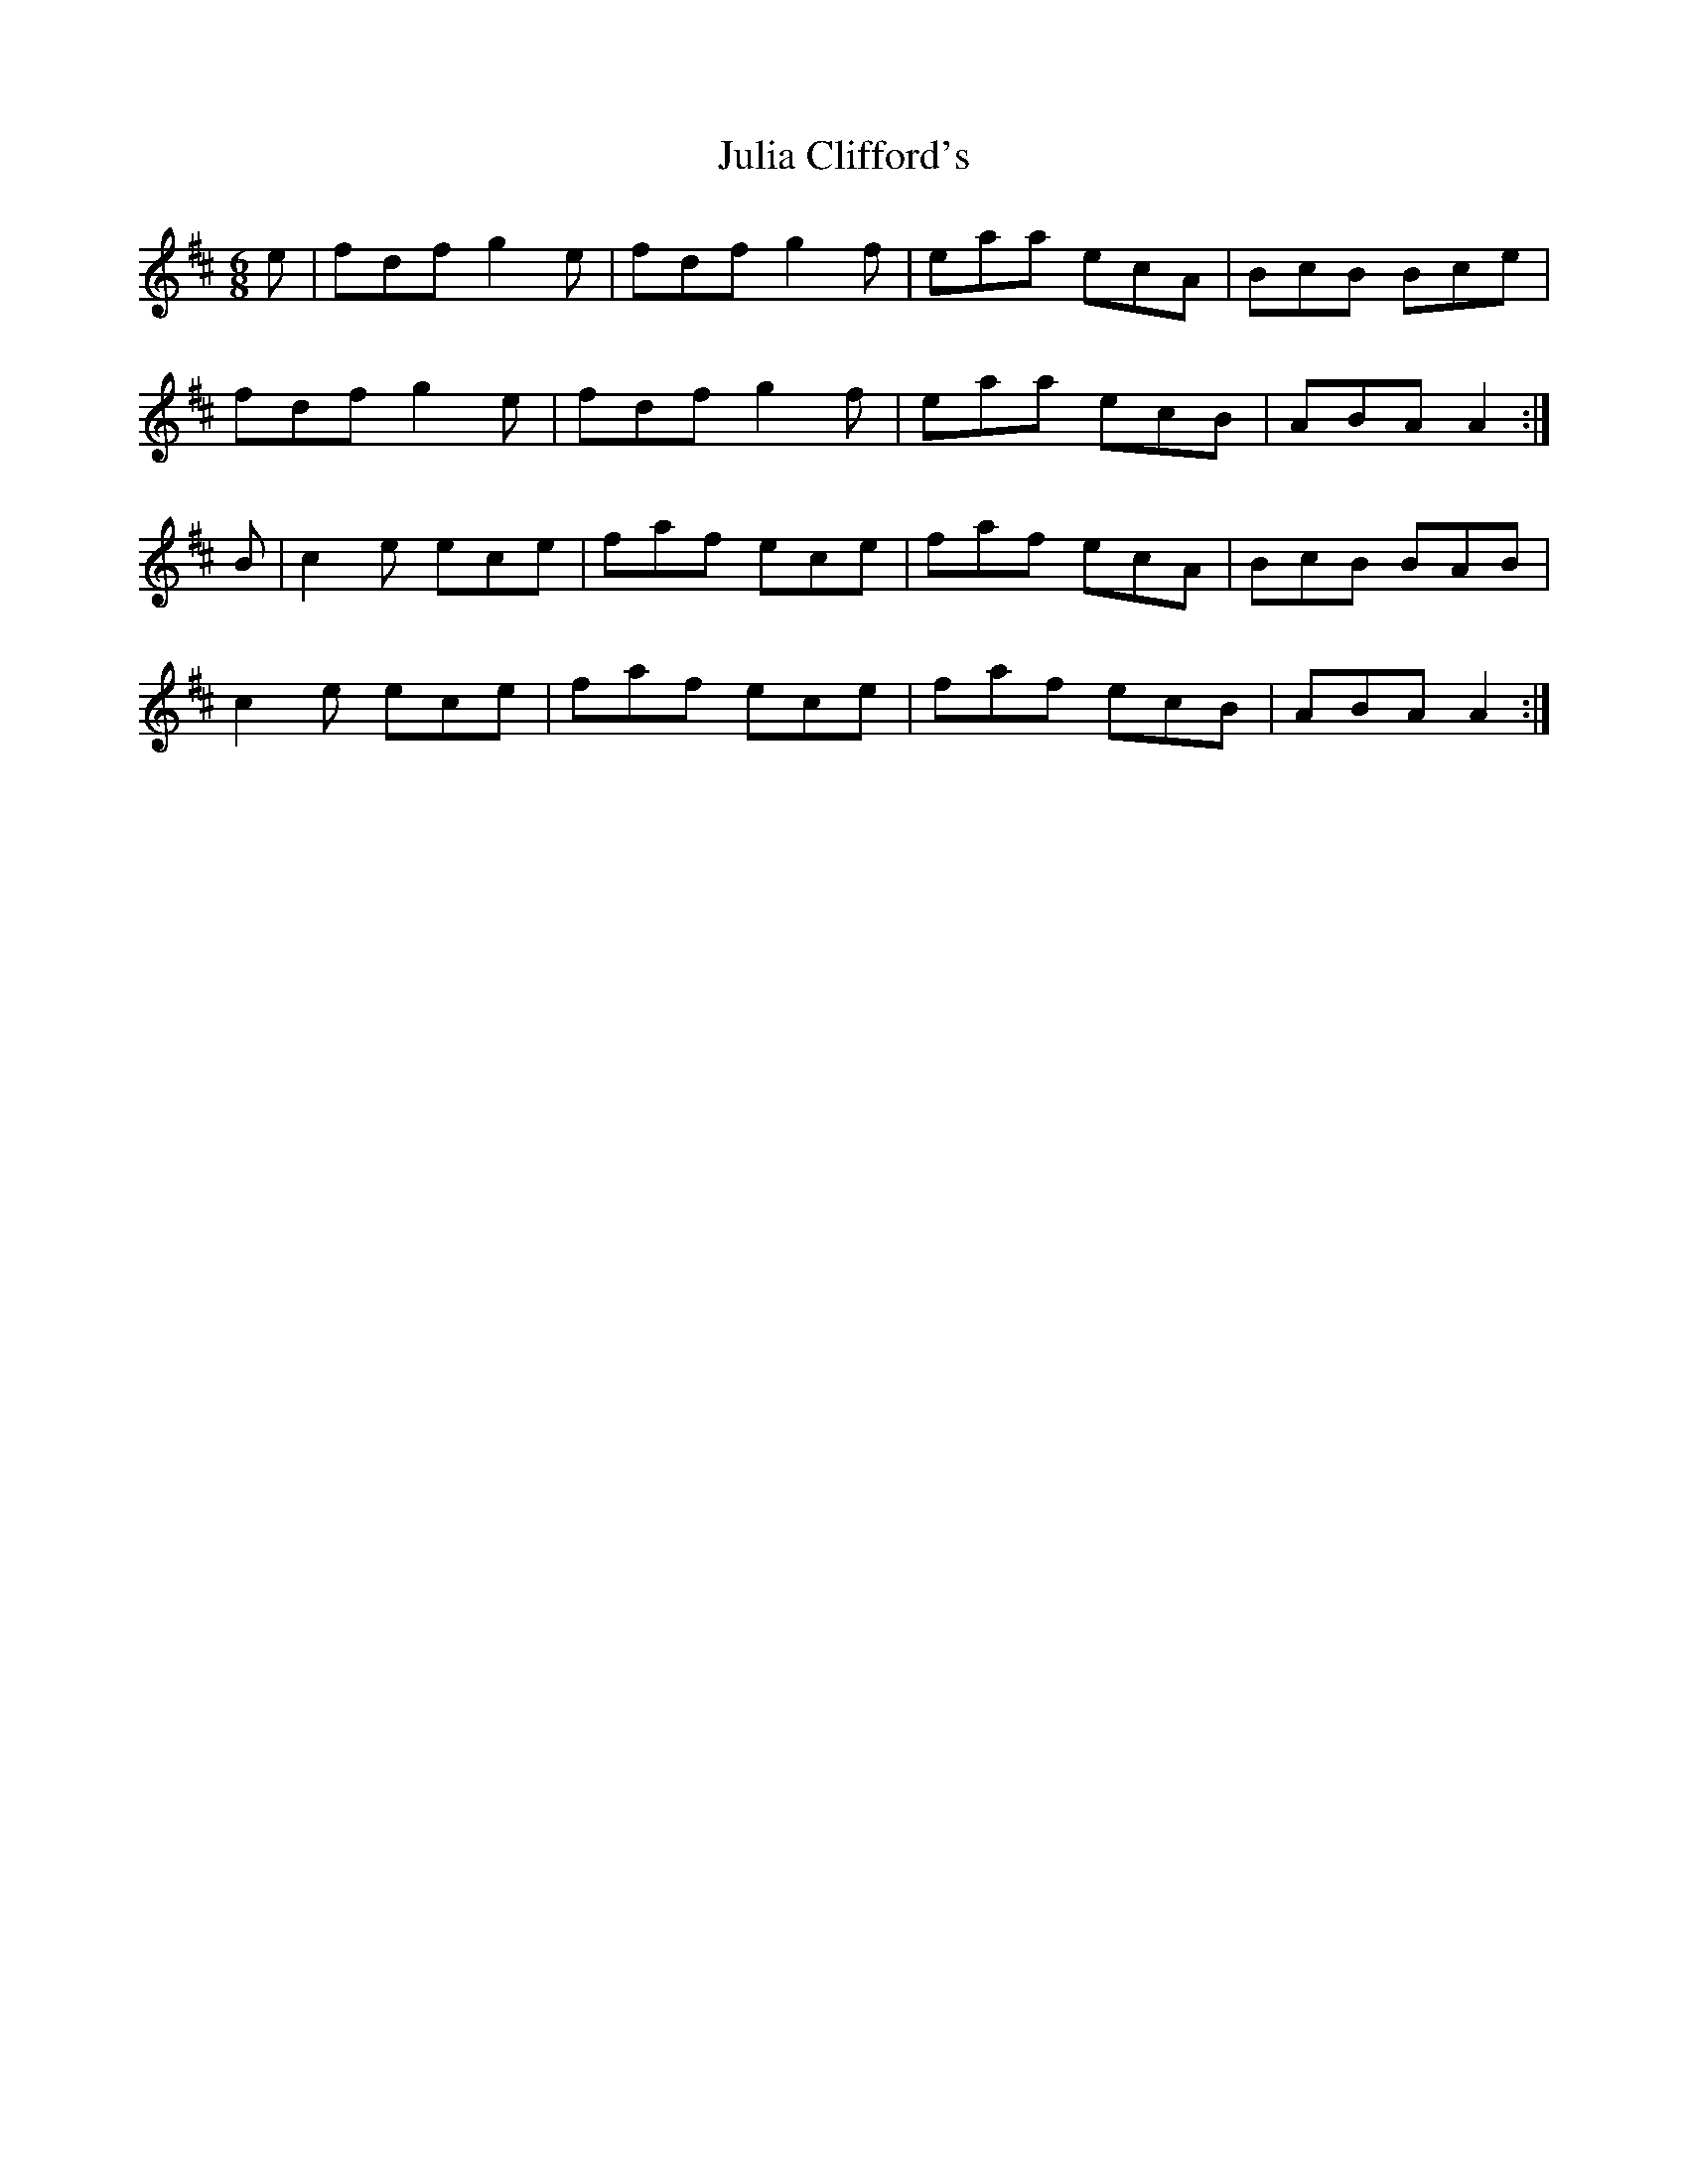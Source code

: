 X: 20989
T: Julia Clifford's
R: jig
M: 6/8
K: Dmajor
e|fdf g2e|fdf g2f|eaa ecA|BcB Bce|
fdf g2e|fdf g2f|eaa ecB|ABA A2:|
B|c2e ece|faf ece|faf ecA|BcB BAB|
c2e ece|faf ece|faf ecB|ABA A2:|

